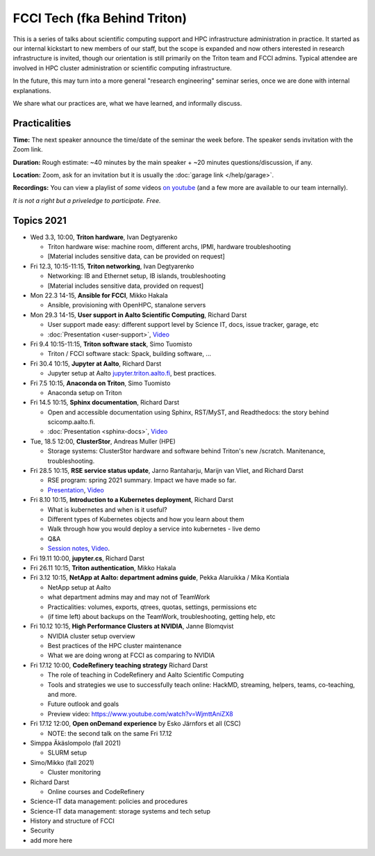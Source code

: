 =============================
FCCI Tech (fka Behind Triton)
=============================

This is a series of talks about scientific computing support and HPC infrastructure administration in
practice.  It started as our internal kickstart to new members of our
staff, but the scope is expanded and now others interested in research
infrastructure is invited, though our orientation is still primarily
on the Triton team and FCCI admins.  Typical attendee are involved in
HPC cluster administration or scientific computing infrastructure.

In the future, this may turn into a more general "research
engineering" seminar series, once we are done with internal
explanations.

We share what our practices are, what we have learned, and informally
discuss.



Practicalities
==============

**Time:** The next speaker announce the time/date of the seminar the week
before. The speaker sends invitation with the Zoom link.

**Duration:** Rough estimate: ~40 minutes by the main speaker + ~20
minutes questions/discussion, if any.

**Location:** Zoom, ask for an invitation but it is usually the :doc:`garage
link </help/garage>`.

**Recordings:** You can view a playlist of *some* videos `on youtube
<https://www.youtube.com/playlist?list=PLZLVmS9rf3nN1Rj-TAqFEzFM22Y1kJmvn>`__
(and a few more are available to our team internally).

*It is not a right but a priveledge to participate. Free.*



Topics 2021
===========

- Wed 3.3, 10:00, **Triton hardware**, Ivan Degtyarenko

  + Triton hardware wise: machine room, different archs, IPMI, hardware troubleshooting
  + [Material includes sensitive data, can be provided on request]

- Fri 12.3, 10:15-11:15, **Triton networking**, Ivan Degtyarenko

  + Networking: IB and Ethernet setup, IB islands, troubleshooting
  + [Material includes sensitive data, provided on request]

- Mon 22.3 14-15, **Ansible for FCCI**, Mikko Hakala

  + Ansible, provisioning with OpenHPC, stanalone servers

- Mon 29.3 14-15, **User support in Aalto Scientific Computing**, Richard Darst

  + User support made easy: different support level by Science IT,
    docs, issue tracker, garage, etc
  + :doc:`Presentation <user-support>`, `Video <https://youtu.be/P1ttGhPGuN0&list=PLZLVmS9rf3nN1Rj-TAqFEzFM22Y1kJmvn>`__

- Fri 9.4 10:15-11:15, **Triton software stack**, Simo Tuomisto

  + Triton / FCCI software stack: Spack, building software, ...

- Fri 30.4 10:15, **Jupyter at Aalto**, Richard Darst

  + Jupyter setup at Aalto `jupyter.triton.aalto.fi <https://jupyter.triton.aalto.fi/hub/login>`_, best practices.

- Fri 7.5 10:15, **Anaconda on Triton**, Simo Tuomisto

  + Anaconda setup on Triton

- Fri 14.5 10:15, **Sphinx documentation**, Richard Darst

  + Open and accessible documentation using Sphinx, RST/MyST, and
    Readthedocs: the story behind scicomp.aalto.fi.
  + :doc:`Presentation <sphinx-docs>`, `Video <https://youtu.be/X6OzCSiS_VU&list=PLZLVmS9rf3nN1Rj-TAqFEzFM22Y1kJmvn>`__

- Tue, 18.5 12:00, **ClusterStor**, Andreas Muller (HPE)

  + Storage systems: ClusterStor hardware and software behind Triton's new /scratch. Manitenance, troubleshooting.

- Fri 28.5 10:15, **RSE service status update**, Jarno Rantaharju, Marijn van Vliet, and Richard Darst

  + RSE program: spring 2021 summary. Impact we have made so far.
  + `Presentation <https://docs.google.com/presentation/d/1Ti4TvjAilnElk9ITBZVsMnR0g7pfgPg8t5HHe2YOQs4>`__, `Video <https://youtu.be/rvuwLSKLaJI&list=PLZLVmS9rf3nN1Rj-TAqFEzFM22Y1kJmvn>`__

- Fri 8.10 10:15, **Introduction to a Kubernetes deployment**, Richard Darst

  + What is kubernetes and when is it useful?
  + Different types of Kubernetes objects and how you learn about them
  + Walk through how you would deploy a service into kubernetes - live demo
  + Q&A
  + `Session notes <https://hackmd.io/@AaltoSciComp/SyAgcmTQF>`__,
    `Video <https://www.youtube.com/watch?v=CXOPwtJ7qDI&list=PLZLVmS9rf3nN1Rj-TAqFEzFM22Y1kJmvn>`__.

- Fri 19.11 10:00, **jupyter.cs**, Richard Darst

- Fri 26.11 10:15, **Triton authentication**, Mikko Hakala

- Fri 3.12 10:15, **NetApp at Aalto: department admins guide**, Pekka Alaruikka / Mika Kontiala

  + NetApp setup at Aalto
  + what department admins may and may not of TeamWork
  + Practicalities: volumes, exports, qtrees, quotas, settings, permissions etc
  + (if time left) about backups on the TeamWork, troubleshooting, getting help, etc

- Fri 10.12 10:15, **High Performance Clusters at NVIDIA**, Janne Blomqvist

  * NVIDIA cluster setup overview
  * Best practices of the HPC cluster maintenance
  * What we are doing wrong at FCCI as comparing to NVIDIA

- Fri 17.12 10:00, **CodeRefinery teaching strategy** Richard Darst

  * The role of teaching in CodeRefinery and Aalto Scientific Computing
  * Tools and strategies we use to successfully teach online: HackMD,
    streaming, helpers, teams, co-teaching, and more.
  * Future outlook and goals
  * Preview video: https://www.youtube.com/watch?v=WjmttAniZX8

- Fri 17.12 12:00, **Open onDemand experience** by Esko Järnfors et all (CSC)

  * NOTE: the second talk on the same Fri 17.12

- Simppa Äkäslompolo (fall 2021)

  + SLURM setup

- Simo/Mikko (fall 2021)

  + Cluster monitoring

- Richard Darst

  - Online courses and CodeRefinery

- Science-IT data management: policies and procedures

- Science-IT data management: storage systems and tech setup

- History and structure of FCCI

- Security

- add more here
